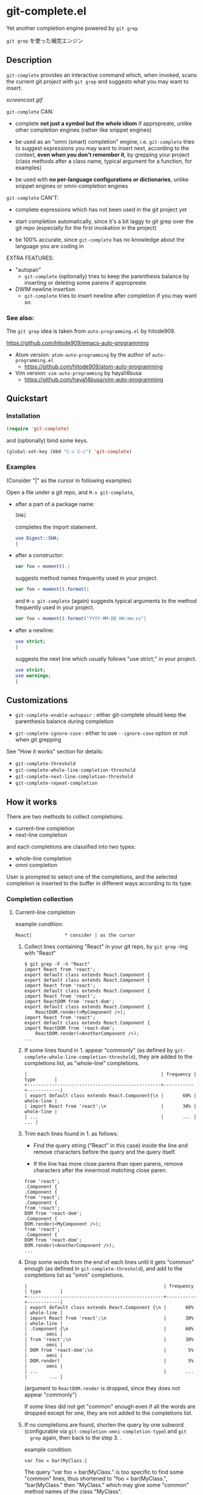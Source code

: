 * git-complete.el

Yet another completion engine powered by =git grep=

=git grep= を使った補完エンジン

** Description

=git-complete= provides an interactive command which, when invoked,
scans the current git project with =git grep= and suggests what you
may want to insert.

[[screencast.gif]]

=git-complete= CAN:

- complete *not just a symbol but the whole idiom* if appropreate,
  unlike other completion engines (rather like snippet engines)

- be used as an "omni (smart) completion" engine, i.e. =git-complete=
  tries to suggest expressions you may want to insert next, according
  to the context, *even when you don't remember it*, by grepping your
  project (class methods after a class name, typical argument for a
  function, for examples)

- be used with *no per-language configurations or dictionaries*,
  unlike snippet engines or omni-completion engines

=git-complete= CAN'T:

- complete expressions which has not been used in the git project yet

- start completion automatically, since it's a bit laggy to git grep
  over the git repo (especially for the first invokation in the
  project)

- be 100% accurate, since =git-complete= has no knowledge about the
  language you are coding in

EXTRA FEATURES:

- "autopair"
  - =git-complete= (optionally) tries to keep the parenthesis balance
    by inserting or deleting some parens if appropreate

- DWIM newline insertion
  - =git-complete= tries to insert newline after completion if you may
    want so

*** See also:

The =git grep= idea is taken from =auto-programming.el= by hitode909.

https://github.com/hitode909/emacs-auto-programming

- Atom version: =atom-auto-programming= by the author of
  =auto-programming.el=
  - https://github.com/hitode909/atom-auto-programming

- Vim version: =vim-auto-programming= by haya14busa
  - https://github.com/haya14busa/vim-auto-programming

** Quickstart
*** Installation

#+begin_src emacs-lisp
  (require 'git-complete)
#+end_src

and (optionally) bind some keys.

#+begin_src emacs-lisp
  (global-set-key (kbd "C-c C-c") 'git-complete)
#+end_src

*** Examples

(Consider "|" as the cursor in following examples)

Open a file under a git repo, and =M-x git-complete=,

- after a part of a package name:

  #+begin_src perl
    SHA|
  #+end_src

  completes the import statement.

  #+begin_src perl
    use Digest::SHA;
    |
  #+end_src

- after a constructor:

  #+begin_src javascript
    var foo = moment().|
  #+end_src

  suggests method names frequently used in your project.

  #+begin_src javascript
    var foo = moment().format(|
  #+end_src

  and =M-x git-complete= (again) suggests typical arguments to the
  method frequently used in your project.

  #+begin_src javascript
    var foo = moment().format("YYYY-MM-DD HH:mm:ss"|
  #+end_src

- after a newline:

  #+begin_src perl
    use strict;
    |
  #+end_src

  suggests the next line which usually follows "use strict;" in your
  project.

  #+begin_src perl
    use strict;
    use warnings;
    |
  #+end_src

** Customizations

- =git-complete-enable-autopair= : either git-complete should keep the
  parenthesis balance during completion

- =git-complete-ignore-case= : either to use =--ignore-case= option or
  not when git grepping

See "How it works" section for details:

- =git-complete-threshold=
- =git-complete-whole-line-completion-threshold=
- =git-complete-next-line-completion-threshold=
- =git-complete-repeat-completion=

** How it works

There are two methods to collect completions:

- current-line completion
- next-line completion

and each completions are classified into two types:

- whole-line completion
- omni completion

User is prompted to select one of the completions, and the selected
completion is inserted to the buffer in different ways according to
its type.

*** Completion collection
**** Current-line completion

example condition:

: React|            * consider | as the cursor

1. Collect lines containing "React" in your git repo, by =git grep=
   -ing with "React"

   : $ git grep -F -h "React"
   : import React from 'react';
   : export default class extends React.Component {
   : export default class extends React.Component {
   : import React from 'react';
   : export default class extends React.Component {
   : import React from 'react';
   : import ReactDOM from 'react-dom';
   : export default class extends React.Component {
   :     ReactDOM.render(<MyComponent />);
   : import React from 'react';
   : export default class extends React.Component {
   : import ReactDOM from 'react-dom';
   :     ReactDOM.render(<AnotherComponent />);
   : ...

2. If some lines found in 1. appear "commonly" (as defined by
   =git-complete-whole-line-completion-threshold=), they are added to
   the completions list, as "whole-line" completions.

   : |                                                 | frequency | type       |
   : +-------------------------------------------------+-----------+------------|
   : | export default class extends React.Component{\n |       60% | whole-line |
   : | import React from 'react';\n                    |       30% | whole-line |
   : | ...                                             |       ... |        ... |

3. Trim each lines found in 1. as follows:

   - Find the query string ("React" in this case) inside the line and
     remove characters before the query and the query itself.

   - If the line has more close parens than open parens, remove
     characters after the innermost matching close paren.

   : from 'react';
   : .Component {
   : .Component {
   : from 'react';
   : .Component {
   : from 'react';
   : DOM from 'react-dom';
   : .Component {
   : DOM.render(<MyComponent />);
   : from 'react';
   : .Component {
   : DOM from 'react-dom';
   : DOM.render(<AnotherComponent />);
   : ...

4. Drop some words from the end of each lines until it gets "common"
   enough (as defined in =git-complete-threshold=), and add to the
   completions list as "omni" completions.

   : |                                                  | frequency | type       |
   : +--------------------------------------------------+-----------+------------|
   : | export default class extends React.Component {\n |       60% | whole-line |
   : | import React from 'react';\n                     |       30% | whole-line |
   : | .Component {\n                                   |       60% |       omni |
   : | from 'react';\n                                  |       30% |       omni |
   : | DOM from 'react-dom';\n                          |        5% |       omni |
   : | DOM.render(                                      |        5% |       omni |
   : | ...                                              |       ... |        ... |

   (argument to =ReactDOM.render= is dropped, since they does not
   appear "commonly")

   If some lines did not get "common" enough even if all the words are
   dropped except for one, they are not added to the completions list.

5. If no completions are found, shorten the query by one subword
   (configurable via =git-cmopletion-omni-completion-type=) and =git
   grep= again, then back to the step 3. .

   example condition:

   : var foo = bar(MyClass.|

   The query "var foo = bar(MyClass." is too specific to find some
   "common" lines, thus shortened to "foo = bar(MyClass.",
   "bar(MyClass." then "MyClass." which may give some "common" method
   names of the class "MyClass".

   Note that this case does not give any "whole-line" completions,
   since the step 2. is skipped.

**** Next-line completion

example condition:

: use strict;
: |

1. Collect lines next to "use strict;" in your git repo, by git
   grepping with "use strict;"

   : > git grep -F -h -A1 "use strict;"
   : use strict;
   : sub foo {
   : --
   : use strict;
   : use warnings;
   : --
   : use strict;
   : use warnings;
   : --
   : use strict;
   : sub bar {
   : --
   : use strict;
   : use utf8;
   : --
   : ...

2. Find "whole-line" matches as like the step 2. of "Current-line
   completion", according to
   =git-complete-next-line-completion-threshold=

   : |                         | frequency | type       |
   : +-------------------------+-----------+------------|
   : | use warnings;\n         |       80% | whole-line |
   : | use utf8;\n             |       20% | whole-line |
   : | ...                     |       ... |        ... |

   Note that next-line completion does not give any "omni"
   completions.

*** Completion insertion
**** Whole-line completion

example condition:

: React|

and the selected completion is:

: export default class extends React.Component {

1. Delete all characters in the line

   : |

2. Insert the completion with a newline and indentation

   : export default class extends React.Component {
   :     |

3. Add some close parens as needed (See "autopair" section for details)

   : export default class extends React.Component {
   :     |
   : }

**** Omni completion

example condition:

: var foo = moment().format|

and the selected completion is:

: ("YYYY-MM-DD HH:mm:ss",

1. Just insert the completion

   : var foo = moment().format("YYYY-MM-DD HH:mm:ss",|

2. Add some close parens as needed (See "autopair" section for
   details) after the cursor

   : var foo = moment().format("YYYY-MM-DD HH:mm:ss",|)

** "autopair" feature

When =git-grep-enable-autopair= is non-nil, the parenthesis balance is
always kept during completion.

*** Whole-line (Next-line) completion

- Open paren

  If the completion being inserted has more *open* parens than close
  parens:

  : query:
  : validate|            * consider | as the cursor

  : completion:
  : my %params = Params::Validate::validate(@_, {

  then close parens (and an empty line) are inserted automatically.

  : result:
  : my %params = Params::Validate::validate(@_, {
  :     |
  : })

- Close paren

  If the completion being inserted has more *close* parens than open
  parens:

  : query:
  : my_awesome_function(
  :   |
  : )

  : completion:
  : an_awesome_argument)

  then the close parens in the next line is mereged into the
  replacement :

  : result:
  : my_awesome_function(
  :   an_awesome_argument)
  : |

  If no such close paren exist in the next line, then open parens are
  inserted at the beginning of the replacement, instead.

  : query:
  : my_awesome_function(
  :   |
  :   another_awesome_argument
  : );

  : result:
  : my_awesome_function(
  :   (an_awesome_argument)
  :   |
  :   foo
  : );

  (I'm not sure this behavior is very useful ... but just to keep the
  balance. maybe improved in the future versions ... ?)

*** Otherwise

- Open paren

  If the completion being inserted has more *open* parens than close
  parens:

  : query:
  : var formatted = moment.format|

  : completion:
  : ("YYYY-MM-DD HH:mm:ss",

  then close parens are inserted automatically (without an empty line,
  unlike whole-line completion).

  : result:
  : var formatted = moment.format("YYYY-MM-DD HH:mm:ss",|)

- Close paren

  If the completion being inserted has more *close* parens than open
  parens:

  : query:
  : var foo = my_awesome_function(|)

  : completion:
  : an_awesome_argument), bra, bra, bra

  then the close paren and characters outside the paren (=bra, bra,
  bra=) are dropped from the completion:

  : result:
  : var foo = my_awesome_function(an_awesome_argument|)
